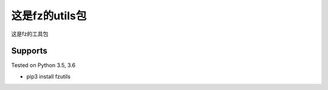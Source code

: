 这是fz的utils包
========

这是fz的工具包

Supports
--------
Tested on Python 3.5, 3.6

* pip3 install fzutils
